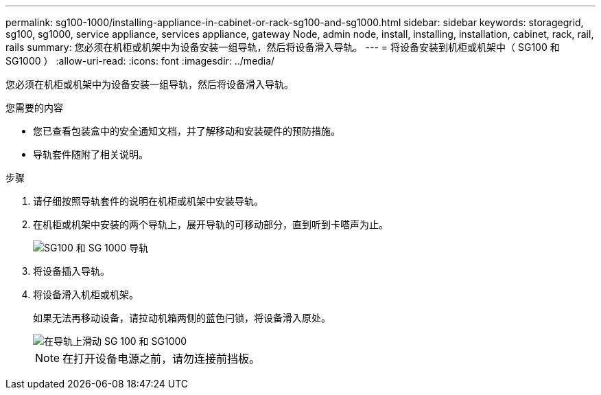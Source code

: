 ---
permalink: sg100-1000/installing-appliance-in-cabinet-or-rack-sg100-and-sg1000.html 
sidebar: sidebar 
keywords: storagegrid, sg100, sg1000, service appliance, services appliance, gateway Node, admin node, install, installing, installation, cabinet, rack, rail, rails 
summary: 您必须在机柜或机架中为设备安装一组导轨，然后将设备滑入导轨。 
---
= 将设备安装到机柜或机架中（ SG100 和 SG1000 ）
:allow-uri-read: 
:icons: font
:imagesdir: ../media/


[role="lead"]
您必须在机柜或机架中为设备安装一组导轨，然后将设备滑入导轨。

.您需要的内容
* 您已查看包装盒中的安全通知文档，并了解移动和安装硬件的预防措施。
* 导轨套件随附了相关说明。


.步骤
. 请仔细按照导轨套件的说明在机柜或机架中安装导轨。
. 在机柜或机架中安装的两个导轨上，展开导轨的可移动部分，直到听到卡嗒声为止。
+
image::../media/rails_extended_out.gif[SG100 和 SG 1000 导轨]

. 将设备插入导轨。
. 将设备滑入机柜或机架。
+
如果无法再移动设备，请拉动机箱两侧的蓝色闩锁，将设备滑入原处。

+
image::../media/sg6000_cn_rails_blue_button.gif[在导轨上滑动 SG 100 和 SG1000]

+

NOTE: 在打开设备电源之前，请勿连接前挡板。


